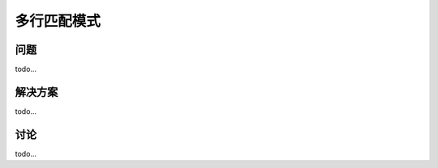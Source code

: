 ========================
多行匹配模式
========================

----------
问题
----------
todo...

----------
解决方案
----------
todo...

----------
讨论
----------
todo...